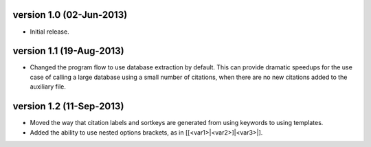 version 1.0 (02-Jun-2013)
------------------------

- Initial release.


version 1.1 (19-Aug-2013)
------------------------

- Changed the program flow to use database extraction by default. This can provide dramatic
  speedups for the use case of calling a large database using a small number of citations,
  when there are no new citations added to the auxiliary file.


version 1.2 (11-Sep-2013)
-------------------------

- Moved the way that citation labels and sortkeys are generated from using keywords to using
  templates.
- Added the ability to use nested options brackets, as in [[<var1>|<var2>]|<var3>|].


